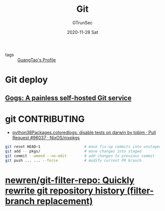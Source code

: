 #+TITLE: Git
#+AUTHOR: GTrunSec
#+EMAIL: gtrunsec@hardenedlinux.org
#+DATE: 2020-11-28 Sat


#+OPTIONS:   H:3 num:t toc:t \n:nil @:t ::t |:t ^:nil -:t f:t *:t <:t

- tags :: [[file:../guangtao/guangtao's_profile.org][GuangTao's Profile]]
* Git deploy
** [[https://gogs.io/][Gogs: A painless self-hosted Git service]]
* git CONTRIBUTING
- [[https://github.com/NixOS/nixpkgs/pull/96037][python38Packages.coloredlogs: disable tests on darwin by tobim · Pull Request #96037 · NixOS/nixpkgs]]

#+begin_src sh :async t :exports both :results output
git reset HEAD~1                    # move fix-up commits into unstaged
git add -- pkgs/                    # move changes into staged
git commit --amend --no-edit        # add changes to previous commit
git push ... ... --force            # modify current PR branch
#+end_src

* [[https://github.com/newren/git-filter-repo][newren/git-filter-repo: Quickly rewrite git repository history (filter-branch replacement)]]
